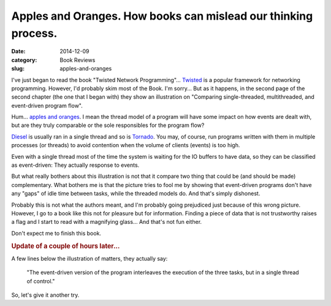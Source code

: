 Apples and Oranges.  How books can mislead our thinking process.
================================================================

:date: 2014-12-09
:category: Book Reviews
:slug: apples-and-oranges

I've just began to read the book "Twisted Network Programming"... Twisted_ is
a popular framework for networking programming.  However, I'd probably skim
most of the Book.  I'm sorry... But as it happens, in the second page of the
second chapter (the one that I began with) they show an illustration on
"Comparing single-threaded, multithreaded, and event-driven program flow".

Hum... `apples and oranges`_.  I mean the thread model of a program will have
some impact on how events are dealt with, but are they truly comparable or the
sole responsibles for the program flow?

Diesel_ is usually ran in a single thread and so is Tornado_.  You may, of
course, run programs written with them in multiple processes (or threads) to
avoid contention when the volume of clients (events) is too high.

Even with a single thread most of the time the system is waiting for the IO
buffers to have data, so they can be classified as event-driven: They actually
response to events.

But what really bothers about this illustration is not that it compare two
thing that could be (and should be made) complementary.  What bothers me is
that the picture tries to fool me by showing that event-driven programs don't
have any "gaps" of idle time between tasks, while the threaded models do.  And
that's simply dishonest.

Probably this is not what the authors meant, and I'm probably going prejudiced
just because of this wrong picture. However, I go to a book like this not for
pleasure but for information.  Finding a piece of data that is not trustworthy
raises a flag and I start to read with a magnifying glass... And that's not
fun either.

Don't expect me to finish this book.

.. rubric:: Update of a couple of hours later...

A few lines below the illustration of matters, they actually say:

  "The event-driven version of the program interleaves the execution of the
  three tasks, but in a single thread of control."

So, let's give it another try.


.. _apples and oranges: http://en.wikipedia.org/wiki/Apples_and_oranges
.. _Twisted: http://www.twistedmatrix.com/
.. _Tornado: http://www.tornadoweb.org/
.. _Diesel: http://diesel.io/

..
   Local Variables:
   ispell-dictionary: "en"
   End: